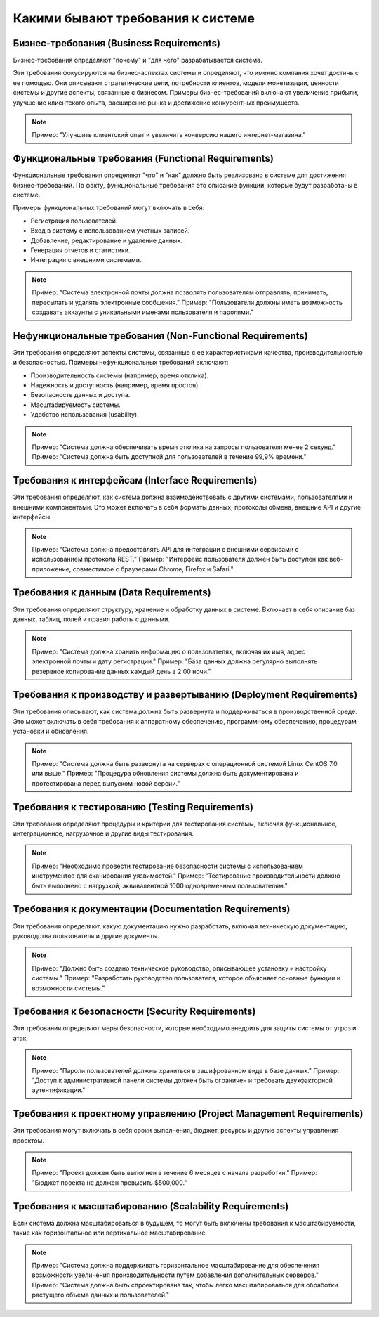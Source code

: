 Какими бывают требования к системе
==================================

Бизнес-требования (Business Requirements)
-----------------------------------------

Бизнес-требования определяют "почему" и "для чего" разрабатывается система.

Эти требования фокусируются на бизнес-аспектах системы и определяют, что именно компания хочет достичь с ее помощью.
Они описывают стратегические цели, потребности клиентов, модели монетизации, ценности системы и другие аспекты, связанные с бизнесом.
Примеры бизнес-требований включают увеличение прибыли, улучшение клиентского опыта, расширение рынка и достижение конкурентных преимуществ.

.. note::
   Пример: "Улучшить клиентский опыт и увеличить конверсию нашего интернет-магазина."

Функциональные требования (Functional Requirements)
---------------------------------------------------

Функциональные требования определяют "что" и "как" должно быть реализовано в системе для достижения бизнес-требований. По факту, функциональные требования это описание функций, которые будут разработаны в системе.

Примеры функциональных требований могут включать в себя:

- Регистрация пользователей.
- Вход в систему с использованием учетных записей.
- Добавление, редактирование и удаление данных.
- Генерация отчетов и статистики.
- Интеграция с внешними системами.

.. note::
   Пример: "Система электронной почты должна позволять пользователям отправлять, принимать, пересылать и удалять электронные сообщения."
   Пример: "Пользователи должны иметь возможность создавать аккаунты с уникальными именами пользователя и паролями."

Нефункциональные требования (Non-Functional Requirements)
---------------------------------------------------------

Эти требования определяют аспекты системы, связанные с ее характеристиками качества, производительностью и безопасностью. Примеры нефункциональных требований включают:

- Производительность системы (например, время отклика).
- Надежность и доступность (например, время простоя).
- Безопасность данных и доступа.
- Масштабируемость системы.
- Удобство использования (usability).

.. note::
   Пример: "Система должна обеспечивать время отклика на запросы пользователя менее 2 секунд."
   Пример: "Система должна быть доступной для пользователей в течение 99,9% времени."

Требования к интерфейсам (Interface Requirements)
-------------------------------------------------

Эти требования определяют, как система должна взаимодействовать с другими системами, пользователями и внешними компонентами. Это может включать в себя форматы данных, протоколы обмена, внешние API и другие интерфейсы.

.. note::
   Пример: "Система должна предоставлять API для интеграции с внешними сервисами с использованием протокола REST."
   Пример: "Интерфейс пользователя должен быть доступен как веб-приложение, совместимое с браузерами Chrome, Firefox и Safari."

Требования к данным (Data Requirements)
---------------------------------------

Эти требования определяют структуру, хранение и обработку данных в системе. Включает в себя описание баз данных, таблиц, полей и правил работы с данными.

.. note::
   Пример: "Система должна хранить информацию о пользователях, включая их имя, адрес электронной почты и дату регистрации."
   Пример: "База данных должна регулярно выполнять резервное копирование данных каждый день в 2:00 ночи."

Требования к производству и развертыванию (Deployment Requirements)
-------------------------------------------------------------------

Эти требования описывают, как система должна быть развернута и поддерживаться в производственной среде. Это может включать в себя требования к аппаратному обеспечению, программному обеспечению, процедурам установки и обновления.

.. note::
   Пример: "Система должна быть развернута на серверах с операционной системой Linux CentOS 7.0 или выше."
   Пример: "Процедура обновления системы должна быть документирована и протестирована перед выпуском новой версии."

Требования к тестированию (Testing Requirements)
------------------------------------------------

Эти требования определяют процедуры и критерии для тестирования системы, включая функциональное, интеграционное, нагрузочное и другие виды тестирования.

.. note::
   Пример: "Необходимо провести тестирование безопасности системы с использованием инструментов для сканирования уязвимостей."
   Пример: "Тестирование производительности должно быть выполнено с нагрузкой, эквивалентной 1000 одновременным пользователям."

Требования к документации (Documentation Requirements)
------------------------------------------------------

Эти требования определяют, какую документацию нужно разработать, включая техническую документацию, руководства пользователя и другие документы.

.. note::
   Пример: "Должно быть создано техническое руководство, описывающее установку и настройку системы."
   Пример: "Разработать руководство пользователя, которое объясняет основные функции и возможности системы."

Требования к безопасности (Security Requirements)
-------------------------------------------------

Эти требования определяют меры безопасности, которые необходимо внедрить для защиты системы от угроз и атак.

.. note::
   Пример: "Пароли пользователей должны храниться в зашифрованном виде в базе данных."
   Пример: "Доступ к административной панели системы должен быть ограничен и требовать двухфакторной аутентификации."

Требования к проектному управлению (Project Management Requirements)
--------------------------------------------------------------------

Эти требования могут включать в себя сроки выполнения, бюджет, ресурсы и другие аспекты управления проектом.

.. note::
   Пример: "Проект должен быть выполнен в течение 6 месяцев с начала разработки."
   Пример: "Бюджет проекта не должен превысить $500,000."

Требования к масштабированию (Scalability Requirements)
-------------------------------------------------------

Если система должна масштабироваться в будущем, то могут быть включены требования к масштабируемости, такие как горизонтальное или вертикальное масштабирование.

.. note::
   Пример: "Система должна поддерживать горизонтальное масштабирование для обеспечения возможности увеличения производительности путем добавления дополнительных серверов."
   Пример: "Система должна быть спроектирована так, чтобы легко масштабироваться для обработки растущего объема данных и пользователей."
